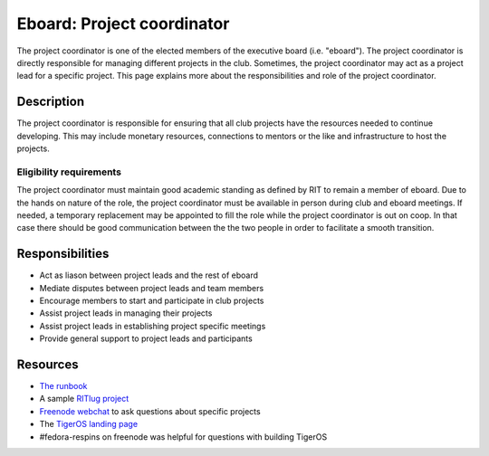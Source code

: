 Eboard: Project coordinator 
===========================

The project coordinator is one of the elected members of the executive board
(i.e. "eboard"). The project coordinator is directly responsible for managing
different projects in the club. Sometimes, the project coordinator may act as a
project lead for a specific project. This page explains more about the
responsibilities and role of the project coordinator.


Description 
-----------

The project coordinator is responsible for ensuring that all club projects have
the resources needed to continue developing.  This may include monetary
resources, connections to mentors or the like and infrastructure to host the
projects. 

Eligibility requirements
^^^^^^^^^^^^^^^^^^^^^^^^

The project coordinator must maintain good academic standing as defined by RIT
to remain a member of eboard.  Due to the hands on nature of the role, the
project coordinator must be available in person during club and eboard
meetings.  If needed, a temporary replacement may be appointed to fill the role
while the project coordinator is out on coop. In that case there should be good
communication between the the two people in order to facilitate a smooth 
transition.


Responsibilities 
----------------

- Act as liason between project leads and the rest of eboard 
- Mediate disputes between project leads and team members
- Encourage members to start and participate in club projects
- Assist project leads in managing their projects
- Assist project leads in establishing project specific meetings
- Provide general support to project leads and participants

Resources 
---------

- `The runbook <https://github.com/RITlug/runbook/>`_
- A sample `RITlug project <https://github.com/RITlug/TigerOS>`_
- `Freenode webchat <https://webchat.freenode.net>`_ to ask questions about specific 
  projects
- The `TigerOS landing page <https://tigeros.ritlug.com>`_
- #fedora-respins on freenode was helpful for questions with building TigerOS

